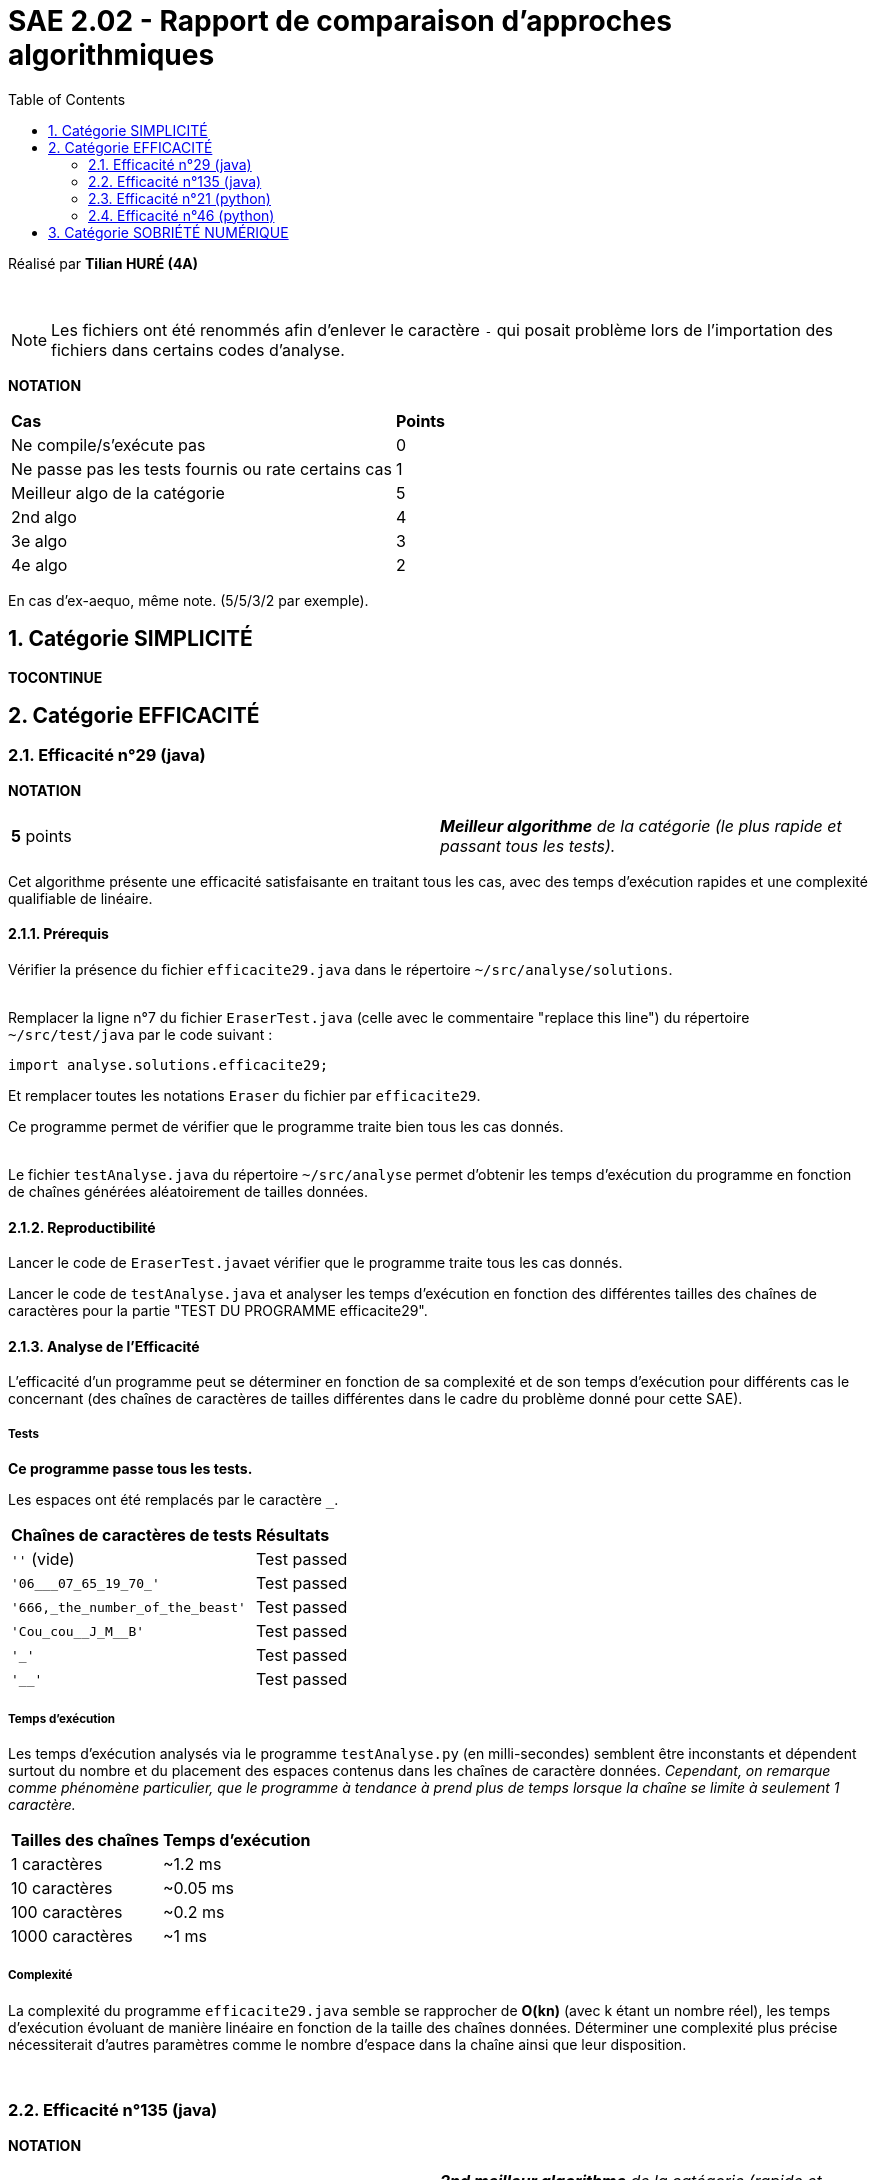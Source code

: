 = SAE 2.02 - Rapport de comparaison d'approches algorithmiques
:toc:
:sectnums:

Réalisé par *Tilian HURÉ (4A)*


{empty} +

[NOTE]
[.text-justify]
Les fichiers ont été renommés afin d'enlever le caractère ``-`` qui posait problème lors de l'importation des fichiers dans certains codes d'analyse.

*NOTATION*
|===
|*Cas*|*Points*
|Ne compile/s'exécute pas|0
|Ne passe pas les tests fournis ou rate certains cas|1
|Meilleur algo de la catégorie|5
|2nd algo|4
|3e algo|3
|4e algo|2
|===
En cas d'ex-aequo, même note. (5/5/3/2 par exemple).



== Catégorie SIMPLICITÉ

*TOCONTINUE*



== Catégorie EFFICACITÉ

=== Efficacité n°29 (java)

*NOTATION*
|===
|*5* points|*_Meilleur algorithme* de la catégorie (le plus rapide et passant tous les tests)._
|===

[.text-justify]
Cet algorithme présente une efficacité satisfaisante en traitant tous les cas, avec des temps d'exécution rapides et une complexité qualifiable de linéaire.


==== Prérequis
[.text-justify]
Vérifier la présence du fichier ``efficacite29.java`` dans le répertoire ``~/src/analyse/solutions``. +
 +

[.text-justify]
Remplacer la ligne n°7 du fichier ``EraserTest.java`` (celle avec le commentaire "replace this line") du répertoire ``~/src/test/java`` par le code suivant : +

[SOURCE, java]
----
import analyse.solutions.efficacite29;
----

[.text-justify]
Et remplacer toutes les notations ``Eraser`` du fichier par ``efficacite29``.

[.text-jutify]
Ce programme permet de vérifier que le programme traite bien tous les cas donnés. +
 +

[.text-justify]
Le fichier ``testAnalyse.java`` du répertoire ``~/src/analyse`` permet d'obtenir les temps d'exécution du programme en fonction de chaînes générées aléatoirement de tailles données.


==== Reproductibilité
[.text-justify]
Lancer le code de ``EraserTest.java``et vérifier que le programme traite tous les cas donnés.

[.text-justify]
Lancer le code de ``testAnalyse.java`` et analyser les temps d'exécution en fonction des différentes tailles des chaînes de caractères pour la partie "TEST DU PROGRAMME efficacite29".


==== Analyse de l'Efficacité
[.text-justify]
L'efficacité d'un programme peut se déterminer en fonction de sa complexité et de son temps d'exécution pour différents cas le concernant (des chaînes de caractères de tailles différentes dans le cadre du problème donné pour cette SAE).

===== Tests
[.text-justify]
[green]#*Ce programme passe tous les tests.*#

Les espaces ont été remplacés par le caractère ``_``.

|===
|*Chaînes de caractères de tests*|*Résultats*
|``''`` (vide)|Test passed
|``'06___07_65_19_70_'``|Test passed
|``'666,_the_number_of_the_beast'``|Test passed
|``'Cou_cou\__J_M__B'``|Test passed
|``'_'``|Test passed
|``'__'``|Test passed
|===


===== Temps d'exécution
[.text-justify]
Les temps d'exécution analysés via le programme ``testAnalyse.py`` (en milli-secondes) semblent être inconstants et dépendent surtout du nombre et du placement des espaces contenus dans les chaînes de caractère données. _Cependant, on remarque comme phénomène particulier, que le programme à tendance à prend plus de temps lorsque la chaîne se limite à seulement 1 caractère._

|===
|*Tailles des chaînes*|*Temps d'exécution*
|1 caractères|~1.2 ms
|10 caractères|~0.05 ms
|100 caractères|~0.2 ms
|1000 caractères|~1 ms
|===


===== Complexité
La complexité du programme ``efficacite29.java`` semble se rapprocher de *O(kn)* (avec k étant un nombre réel), les temps d'exécution évoluant de manière linéaire en fonction de la taille des chaînes données. Déterminer une complexité plus précise nécessiterait d'autres paramètres comme le nombre d'espace dans la chaîne ainsi que leur disposition.


{empty} +

=== Efficacité n°135 (java)

*NOTATION*
|===
|*4* points|*_2nd meilleur algorithme* de la catégorie (rapide et passant tous les tests)_
|===

[.text-justify]
Cet algorithme présente une efficacité satisfaisante en traitant tous les cas, avec des temps d'exécution rapides et une complexité qualifiable de linéaire. *TODO*


==== Prérequis
[.text-justify]
Vérifier la présence du fichier ``efficacite135.java`` dans le répertoire ``~/src/analyse/solutions``. +
 +

[.text-justify]
Remplacer la ligne n°7 du fichier ``EraserTest.java`` (celle avec le commentaire "replace this line") du répertoire ``~/src/test/java`` par le code suivant : +

[SOURCE, java]
----
import analyse.solutions.efficacite135;
----

[.text-justify]
Et remplacer toutes les notations ``Eraser`` du fichier par ``efficacite135``.

[.text-jutify]
Ce programme permet de vérifier que le programme traite bien tous les cas donnés. +
 +

[.text-justify]
Le fichier ``testAnalyse.java`` du répertoire ``~/src/analyse`` permet d'obtenir les temps d'exécution du programme en fonction de chaînes générées aléatoirement de tailles données.


==== Reproductibilité
[.text-justify]
Lancer le code de ``EraserTest.java``et vérifier que le programme traite tous les cas donnés.

[.text-justify]
Lancer le code de ``testAnalyse.java`` et analyser les temps d'exécution en fonction des différentes tailles des chaînes de caractères pour la partie "TEST DU PROGRAMME efficacite135".


==== Analyse de l'Efficacité
[.text-justify]
L'efficacité d'un programme peut se déterminer en fonction de sa complexité et de son temps d'exécution pour différents cas le concernant (des chaînes de caractères de tailles différentes dans le cadre du problème donné pour cette SAE).

===== Tests
[.text-justify]
[green]#*Ce programme passe tous les tests.*#

Les espaces ont été remplacés par le caractère ``_``.

|===
|*Chaînes de caractères de tests*|*Résultats*
|``''`` (vide)|Test passed
|``'06___07_65_19_70_'``|Test passed
|``'666,_the_number_of_the_beast'``|Test passed
|``'Cou_cou\__J_M__B'``|Test passed
|``'_'``|Test passed
|``'__'``|Test passed
|===


===== Temps d'exécution
[.text-justify]
Les temps d'exécution analysés via le programme ``testAnalyse.py`` (en milli-secondes) semblent être inconstants et dépendent surtout du nombre et du placement des espaces contenus dans les chaînes de caractère données. _Cependant, on remarque comme phénomène particulier, que le programme à tendance à prend plus de temps lorsque la chaîne se limite à 10 caractères._

|===
|*Tailles des chaînes*|*Temps d'exécution*
|1 caractères|~0.5 ms
|10 caractères|~10 ms
|100 caractères|~0.5 ms
|1000 caractères|~2 ms
|===


===== Complexité
La complexité du programme ``efficacite135.java`` semble se rapprocher de *O(kn)* (avec k étant un nombre réel), les temps d'exécution évoluant de manière linéaire en fonction de la taille des chaînes données. Déterminer une complexité plus précise nécessiterait d'autres paramètres comme le nombre d'espace dans la chaîne ainsi que leur disposition.


{empty} +

=== Efficacité n°21 (python)

*NOTATION*
|===
|[.line-through]#*1* point#|_L'algo ne passe pas tous les tests fournis._
|*3* points|*_3e meilleur algorithme* de la catégorie (rapide)._
|===

[.text-justify]
Cet algorithme ne peut être réellement qualifié d'efficace car ne traitant pas tous les cas possibles de chaînes de caractères. Mais il présente tout de même une efficacité "partielle" plutôt satisfaisante avec des temps d'exécution assez rapides et une complexité qualifiable de sous-quadratique.


==== Prérequis
[.text-justify]
Vérifier la présence du fichier ``efficacite21.py`` dans le répertoire ``~/analyse/solutions``. +
 +

[.text-justify]
Remplacer les premières ligne du fichier ``test.py`` (juste au-dessus de du commentaire "Past above") par le code suivant : +

[SOURCE, python]
----
import sys
sys.path.append('analyse/solutions/') # import python files from path 'analyse/solutions'
from efficacite21 import erase
----

[.text-jutify]
Il permet de vérifier que le programme traite bien tous les cas donnés. +
 +

[.text-justify]
Le fichier ``testAnalyse.py`` du répertoire ``~/analyse`` permet d'obtenir les temps d'exécution du programme en fonction de chaînes générées aléatoirement de tailles données.


==== Reproductibilité
[.text-justify]
Lancer le code de ``test.py``, le programme devrait s'exécuter même si une erreur de compilation est relevée dans la close donnée dans les prérequis. Vérifier que le programme traite tous les cas donnés.

[.text-justify]
Lancer le code de ``testAnalyse.py``, le programme devrait s'exécuter même si une erreur de compilation est relevée. Analyser les temps d'exécution en fonction des différentes tailles des chaînes de caractères pour la partie "TEST DU PROGRAMME efficacite21".


==== Analyse de l'efficacité
[.text-justify]
L'efficacité d'un programme peut se déterminer en fonction de sa complexité et de son temps d'exécution pour différents cas le concernant (des chaînes de caractères de tailles différentes dans le cadre du problème donné pour cette SAE).

===== Tests
[.text-justify]
[red]#*Ce programme ne passe pas tous les tests !*#

Les espaces ont été remplacés par le caractère ``_``.

|===
|*Chaînes de caractères de tests*|*Résultats*
|``''`` (vide)|Test passed
|``'06___07_65_19_70_'``|[red]#❌# ``'06\__07651970' should equal '06___07651970'``
|``'666,_the_number_of_the_beast'``|Test passed
|``'Cou_cou\__J_M__B'``|Test passed
|``'_'``|Test passed
|``'__'``|Test passed
|===


===== Temps d'exécution
[.text-justify]
Les temps d'exécution analysés via le programme ``testAnalyse.py`` (en milli-secondes) semblent être inconstants et dépendent surtout du nombre et du placement des espaces contenus dans les chaînes de caractère données.

|===
|*Tailles des chaînes*|*Temps d'exécution*
|1 caractères|~0.05 ms
|10 caractères|~0.05 ms
|100 caractères|~0.5 ms
|1000 caractères|~5 ms
|===


===== Complexité
La complexité du programme ``efficacite21.py`` semble se rapprocher de *O(nlog(n))* car les ordres de grandeur des temps d'exécution dépendendent de ceux des tailles des chaînes données. Déterminer une complexité plus précise nécessiterait d'autres paramètres comme le nombre d'espace dans la chaîne ainsi que leur disposition.


{empty} +

=== Efficacité n°46 (python)

*NOTATION*
|===
|[.line-through]#*1* point#|_L'algo ne passe pas tous les tests fournis._
|*2* points|*_4e (et dernier) meilleur algorithme* de la catégorie (rapide)._
|===

[.text-justify]
Cet algorithme ne peut être réellement qualifié d'efficace car ne traitant pas tous les cas possibles de chaînes de caractères. Mais il présente tout de même une efficacité "partielle" plutôt satisfaisante avec des temps d'exécution assez rapides et une complexité qualifiable de sous-quadratique.


==== Prérequis
[.text-justify]
Vérifier la présence du fichier ``efficacite46.py`` dans le répertoire ``~/analyse/solutions`` et remplacer le nom de la fonction ``erase2`` à la ligne 2 par ``erase`` pour faciliter la suite des tests. +
 +

[.text-justify]
Remplacer les premières ligne du fichier ``test.py`` (juste au-dessus de du commentaire "Past above") par le code suivant : +

[SOURCE, python]
----
import sys
sys.path.append('analyse/solutions/') # import python files from path 'analyse/solutions'
from efficacite46 import erase
----

[.text-jutify]
Il permet de vérifier que le programme traite bien tous les cas donnés. +
 +

[.text-justify]
Le fichier ``testAnalyse.py`` du répertoire ``~/analyse`` permet d'obtenir les temps d'exécution du programme en fonction de chaînes générées aléatoirement de tailles données.


==== Reproductibilité
[.text-justify]
Lancer le code de ``test.py``, le programme devrait s'exécuter même si une erreur de compilation est relevée dans la close donnée dans les prérequis. Vérifier que le programme traite tous les cas donnés.

[.text-justify]
Lancer le code de ``testAnalyse.py``, le programme devrait s'exécuter même si une erreur de compilation est relevée. Analyser les temps d'exécution en fonction des différentes tailles des chaînes de caractères pour la partie "TEST DU PROGRAMME efficacite46".


==== Analyse de l'Efficacité
[.text-justify]
L'efficacité d'un programme peut se déterminer en fonction de sa complexité et de son temps d'exécution pour différents cas le concernant (des chaînes de caractères de tailles différentes dans le cadre du problème donné pour cette SAE).

===== Tests
[.text-justify]
[red]#*Ce programme ne passe pas tous les tests !*#

Les espaces ont été remplacés par le caractère ``_``.

|===
|*Chaînes de caractères de tests*|*Résultats*
|``''`` (vide)|Test passed
|``'06___07_65_19_70_'``|Test passed
|``'666,_the_number_of_the_beast'``|Test passed
|``'Cou_cou\__J_M__B'``|Test passed
|``'_'``|Test passed
|``'__'``|[red]#❌# ``'\_' should equal '__'``
|===


===== Temps d'exécution
[.text-justify]
Les temps d'exécution analysés via le programme ``testAnalyse.py`` (en milli-secondes) semblent être inconstants et dépendent surtout du nombre et du placement des espaces contenus dans les chaînes de caractère données.

|===
|*Tailles des chaînes*|*Temps d'exécution*
|1 caractères|~0.05 ms
|10 caractères|~0.1 ms
|100 caractères|~0.5 ms
|1000 caractères|~5 ms
|===


===== Complexité
La complexité du programme ``efficacite46.py`` semble se rapprocher de *O(nlog(n))* car les ordres de grandeur des temps d'exécution dépendendent de ceux des tailles des chaînes données. Déterminer une complexité plus précise nécessiterait d'autres paramètres comme le nombre d'espace dans la chaîne ainsi que leur disposition.



== Catégorie SOBRIÉTÉ NUMÉRIQUE

*TOCONTINUE*
